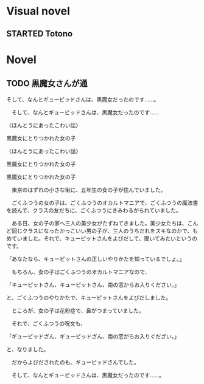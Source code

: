 #+TODO: TODO(t) STARTED(s) | DONE(d)
* Visual novel
** STARTED Totono
* Novel
** TODO 黒魔女さんが通
そして、なんとギュービッドさんは、黒魔女だったのです……。


　そして、なんとギュービッドさんは、黒魔女だったのです……

〈ほんとうにあったこわい話〉

黒魔女にとりつかれた女の子

〈ほんとうにあったこわい話〉

黒魔女にとりつかれた女の子

黒魔女にとりつかれた女の子

　東京のはずれの小さな街に、五年生の女の子が住んでいました。

　ごくふつうの女の子は、ごくふつうのオカルトマニアで、ごくふつうの魔法書を読んで、クラスの友だちに、ごくふつうにきみわるがられていました。

　ある日、女の子の家へ三人の美少女がたずねてきました。美少女たちは、こんど同じクラスになったかっこいい男の子が、三人のうちだれをスキなのかで、もめていました。それで、キューピットさんをよびだして、聞いてみたいというのです。

「あなたなら、キューピットさんの正しいやりかたを知っているでしょ。」

　もちろん、女の子はごくふつうのオカルトマニアなので、

「キューピットさん、キューピットさん、南の窓からお入りください。」

と、ごくふつうのやりかたで、キューピットさんをよびだしました。

　ところが、女の子は花粉症で、鼻がつまっていました。

　それで、ごくふつうの呪文も、

「ギュービッドざん、ギュービッドざん、南の窓がらお入りぐだざい。」

と、なりました。

　だからよびだされたのも、ギュービッドさんでした。

　そして、なんとギュービッドさんは、黒魔女だったのです……。
